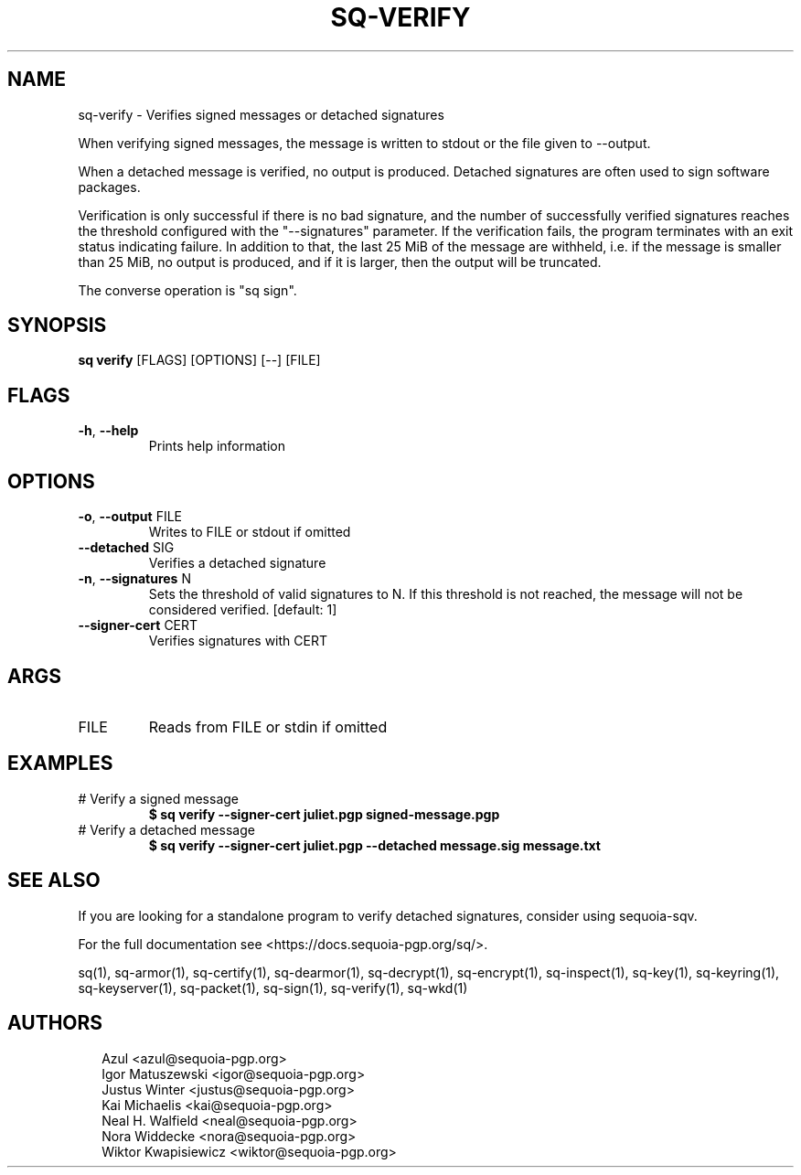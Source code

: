 .TH SQ-VERIFY "1" "MARCH 2021" "0.24.0 (SEQUOIA-OPENPGP 1.0.0)" "USER COMMANDS" 5
.SH NAME
sq\-verify \- Verifies signed messages or detached signatures

When verifying signed messages, the message is written to stdout or
the file given to \-\-output.

When a detached message is verified, no output is produced.  Detached
signatures are often used to sign software packages.

Verification is only successful if there is no bad signature, and the
number of successfully verified signatures reaches the threshold
configured with the "\-\-signatures" parameter.  If the verification
fails, the program terminates with an exit status indicating failure.
In addition to that, the last 25 MiB of the message are withheld,
i.e. if the message is smaller than 25 MiB, no output is produced, and
if it is larger, then the output will be truncated.

The converse operation is "sq sign".

.SH SYNOPSIS
\fBsq verify\fR [FLAGS] [OPTIONS] [\-\-] [FILE]
.SH FLAGS
.TP
\fB\-h\fR, \fB\-\-help\fR
Prints help information
.SH OPTIONS
.TP
\fB\-o\fR, \fB\-\-output\fR FILE
Writes to FILE or stdout if omitted

.TP
\fB\-\-detached\fR SIG
Verifies a detached signature

.TP
\fB\-n\fR, \fB\-\-signatures\fR N
Sets the threshold of valid signatures to N. If this threshold is not reached, the message will not be considered verified.  [default: 1]

.TP
\fB\-\-signer\-cert\fR CERT
Verifies signatures with CERT
.SH ARGS
.TP
FILE
Reads from FILE or stdin if omitted
.SH EXAMPLES
.TP
# Verify a signed message
\fB$ sq verify \-\-signer\-cert juliet.pgp signed\-message.pgp\fR
.TP
# Verify a detached message
\fB$ sq verify \-\-signer\-cert juliet.pgp \-\-detached message.sig message.txt\fR

.SH SEE ALSO
If you are looking for a standalone program to verify detached
signatures, consider using sequoia\-sqv.

For the full documentation see <https://docs.sequoia\-pgp.org/sq/>.

.ad l
.nh
sq(1), sq\-armor(1), sq\-certify(1), sq\-dearmor(1), sq\-decrypt(1), sq\-encrypt(1), sq\-inspect(1), sq\-key(1), sq\-keyring(1), sq\-keyserver(1), sq\-packet(1), sq\-sign(1), sq\-verify(1), sq\-wkd(1)


.SH AUTHORS
.P
.RS 2
.nf
Azul <azul@sequoia\-pgp.org>
Igor Matuszewski <igor@sequoia\-pgp.org>
Justus Winter <justus@sequoia\-pgp.org>
Kai Michaelis <kai@sequoia\-pgp.org>
Neal H. Walfield <neal@sequoia\-pgp.org>
Nora Widdecke <nora@sequoia\-pgp.org>
Wiktor Kwapisiewicz <wiktor@sequoia\-pgp.org>
